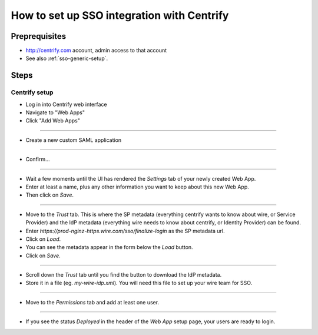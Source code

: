 How to set up SSO integration with Centrify
===========================================

Preprequisites
--------------

- http://centrify.com account, admin access to that account
- See also :ref:`sso-generic-setup`.

Steps
-----

Centrify setup
^^^^^^^^^^^^^^

- Log in into Centrify web interface
- Navigate to "Web Apps"
- Click "Add Web Apps"

.. image:: 001.png

----

- Create a new custom SAML application

.. image:: 002.png

----

- Confirm...

.. image:: 003.png

----

- Wait a few moments until the UI has rendered the `Settings` tab of your newly created Web App.
- Enter at least a name, plus any other information you want to keep about this new Web App.
- Then click on `Save`.

.. image:: 004.png
.. image:: 005.png

----

- Move to the `Trust` tab.  This is where the SP metadata (everything centrify wants to know about wire, or Service Provider) and the IdP metadata (everything wire needs to know about centrify, or Identity Provider) can be found.
- Enter `https://prod-nginz-https.wire.com/sso/finalize-login` as the SP metadata url.
- Click on `Load`.
- You can see the metadata appear in the form below the `Load` button.
- Click on `Save`.

.. image:: 006.png

----

- Scroll down the `Trust` tab until you find the button to download the IdP metadata.
- Store it in a file (eg. `my-wire-idp.xml`).  You will need this file to set up your wire team for SSO.

.. image:: 007.png

----

- Move to the `Permissions` tab and add at least one user.

.. image:: 008.png
.. image:: 009.png
.. image:: 010.png

----

- If you see the status `Deployed` in the header of the `Web App` setup page, your users are ready to login.

.. image:: 011.png
